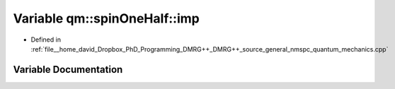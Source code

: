 .. _exhale_variable_nmspc__quantum__mechanics_8cpp_1a4a5ef724088c97b34f5f3e155d744bfd:

Variable qm::spinOneHalf::imp
=============================

- Defined in :ref:`file__home_david_Dropbox_PhD_Programming_DMRG++_DMRG++_source_general_nmspc_quantum_mechanics.cpp`


Variable Documentation
----------------------


.. doxygenvariable:: qm::spinOneHalf::imp
